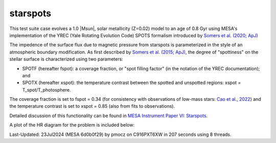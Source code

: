 .. _starspots:

******************
starspots
******************

This test suite case evolves a 1.0 |Msun|, solar metallicity (Z=0.02) model 
to an age of 0.8 Gyr using MESA's implementation of the 
YREC (Yale Rotating Evolution Code) SPOTS formalism introduced by 
`Somers et al. (2020; ApJ) <https://ui.adsabs.harvard.edu/abs/2015ApJ...807..174S>`__

The impedence of the surface flux due to magnetic pressure from starspots is parameterized 
in the style of an atmospheric boundary modification. As first described by 
`Somers et al. (2015; ApJ) <https://ui.adsabs.harvard.edu/abs/2015ApJ...807..174S>`__, 
the degree of "spottiness" on the stellar surface is characterized using two parameters:

* SPOTF (hereafter fspot): a coverage fraction, or "spot filling factor" (in the notation of the YREC documentation); and

* SPOTX (hereafter xspot): the temperature contrast between the spotted and unspotted regions: xspot = T_spot/T_photosphere.

The coverage fraction is set to fspot = 0.34 
(for consistency with observations of low-mass stars: 
`Cao et al., 2022 <https://ui.adsabs.harvard.edu/abs/2022ApJ...924...84C>`__)
and the temperature contrast is set to xspot = 0.85 (also from fits to observations).
 
Detailed discussion of this functionality can be found in 
`MESA Instrument Paper VI: Starspots <https://ui.adsabs.harvard.edu/abs/2023ApJS..265...15J>`__.

A plot of the HR diagram for the problem is included below:

.. image:: ../../../star/test_suite/starspots/docs/hr_starspots_000794.svg
   :width: 100%

Last-Updated: 23Jul2024 (MESA 6d0b0f29) by pmocz on C916PXT6XW in 207 seconds using 8 threads.
